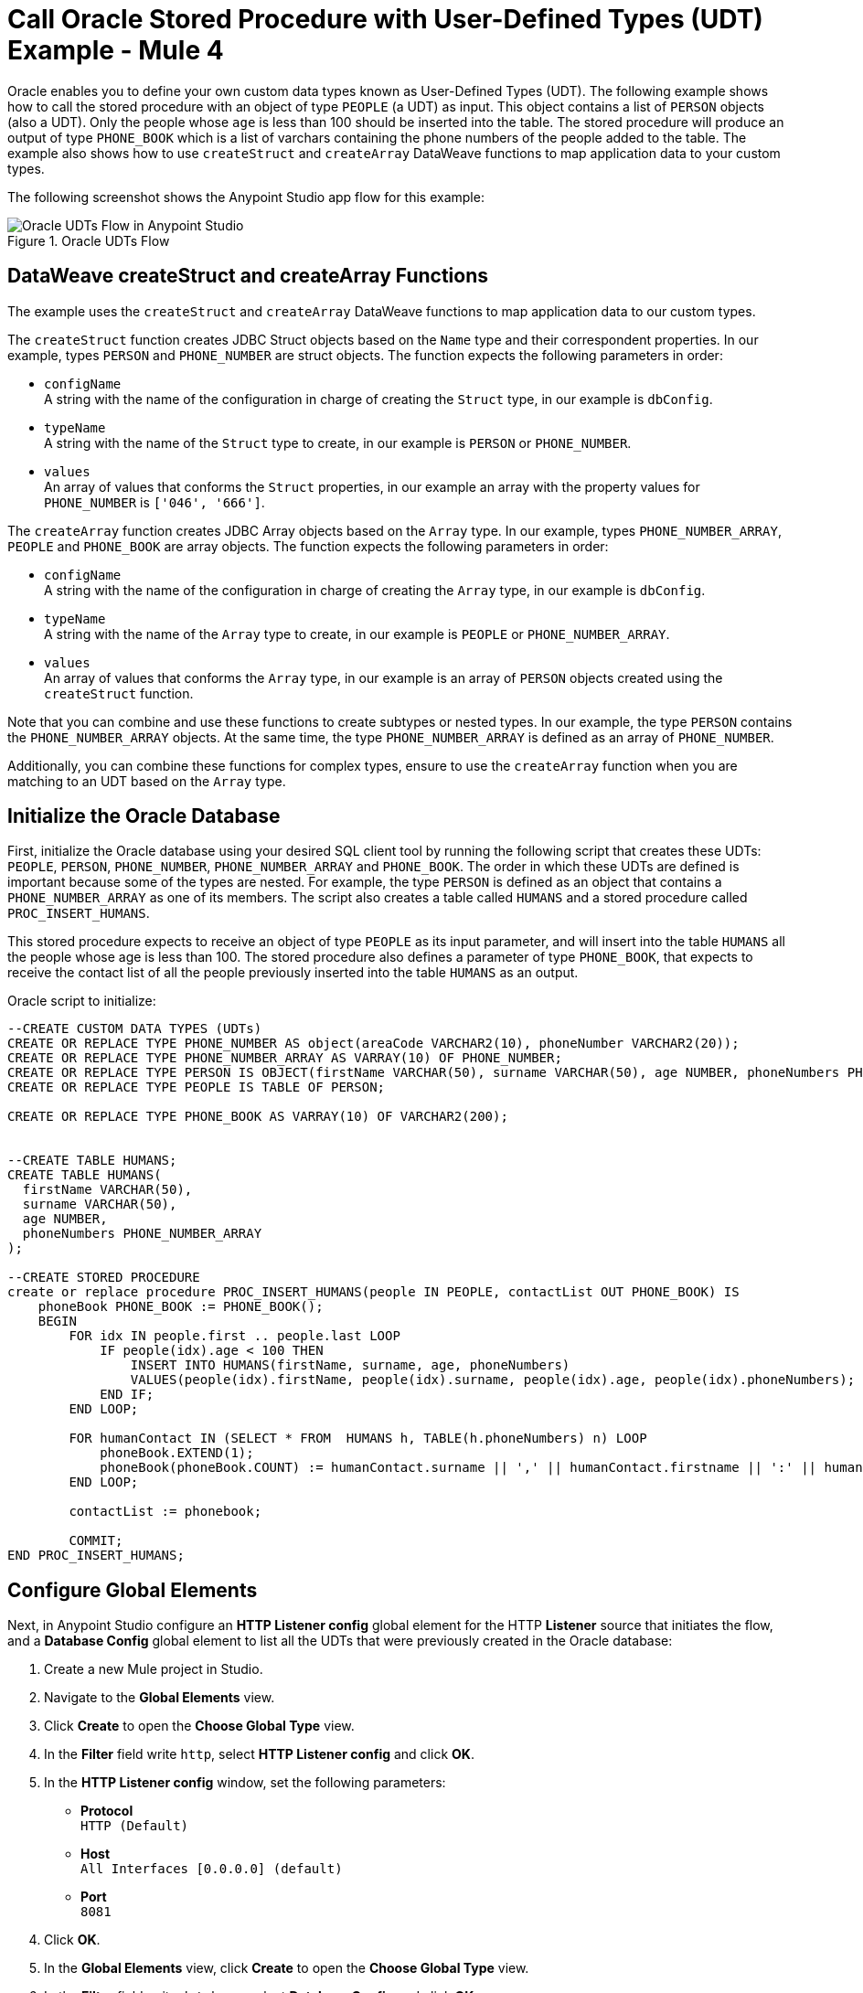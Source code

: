 = Call Oracle Stored Procedure with User-Defined Types (UDT) Example - Mule 4

Oracle enables you to define your own custom data types known as User-Defined Types (UDT). The following example shows how to call the stored procedure with an object of type `PEOPLE` (a UDT) as input. This object contains a list of `PERSON` objects (also a UDT). Only the people whose `age` is less than 100 should be inserted into the table. The stored procedure will produce an output of type `PHONE_BOOK` which is a list of varchars containing the phone numbers of the people added to the table. The example also shows how to use `createStruct` and `createArray` DataWeave functions to map application data to your custom types.

The following screenshot shows the Anypoint Studio app flow for this example:

.Oracle UDTs Flow
image::database-oracle-udt-flow.png[Oracle UDTs Flow in Anypoint Studio]


== DataWeave createStruct and createArray Functions

The example uses the `createStruct` and `createArray` DataWeave functions to map application data to our custom types.

The `createStruct` function creates JDBC Struct objects based on the `Name` type and their correspondent properties. In our example, types `PERSON` and `PHONE_NUMBER` are struct objects. The function expects the following parameters in order:

* `configName` +
A string with the name of the configuration in charge of creating the `Struct` type, in our example is `dbConfig`.
* `typeName` +
A string with the name of the `Struct` type to create, in our example is `PERSON` or `PHONE_NUMBER`.
* `values` +
An array of values that conforms the `Struct` properties, in our example an array with the property values for `PHONE_NUMBER` is `['046', '666']`.

The `createArray` function creates JDBC Array objects based on the `Array` type. In our example, types `PHONE_NUMBER_ARRAY`, `PEOPLE` and `PHONE_BOOK` are array objects. The function expects the following parameters in order:

* `configName` +
A string with the name of the configuration in charge of creating the `Array` type, in our example is `dbConfig`.
* `typeName` +
A string with the name of the `Array` type to create, in our example is `PEOPLE` or `PHONE_NUMBER_ARRAY`.
* `values` +
An array of values that conforms the `Array` type, in our example is an array of `PERSON` objects created using the `createStruct` function.

Note that you can combine and use these functions to create subtypes or nested types. In our example, the type `PERSON` contains the `PHONE_NUMBER_ARRAY` objects. At the same time, the type `PHONE_NUMBER_ARRAY` is defined as an array of `PHONE_NUMBER`.

Additionally, you can combine these functions for complex types, ensure to use the `createArray` function when you are matching to an UDT based on the `Array` type.


== Initialize the Oracle Database

First, initialize the Oracle database using your desired SQL client tool by running the following script that creates these UDTs: `PEOPLE`, `PERSON`, `PHONE_NUMBER`, `PHONE_NUMBER_ARRAY` and `PHONE_BOOK`. The order in which these UDTs are defined is important because some of the types are nested. For example, the type `PERSON` is defined as an object that contains a `PHONE_NUMBER_ARRAY` as one of its members. The script also creates a table called `HUMANS` and a stored procedure called `PROC_INSERT_HUMANS`. +

This stored procedure expects to receive an object of type `PEOPLE` as its input parameter, and will insert into the table `HUMANS` all the people whose age is less than 100. The stored procedure also defines a parameter of type `PHONE_BOOK`, that expects to receive the contact list of all the people previously inserted into the table `HUMANS` as an output.

Oracle script to initialize:

[source,xml,linenums]
----

--CREATE CUSTOM DATA TYPES (UDTs)
CREATE OR REPLACE TYPE PHONE_NUMBER AS object(areaCode VARCHAR2(10), phoneNumber VARCHAR2(20));
CREATE OR REPLACE TYPE PHONE_NUMBER_ARRAY AS VARRAY(10) OF PHONE_NUMBER;
CREATE OR REPLACE TYPE PERSON IS OBJECT(firstName VARCHAR(50), surname VARCHAR(50), age NUMBER, phoneNumbers PHONE_NUMBER_ARRAY);
CREATE OR REPLACE TYPE PEOPLE IS TABLE OF PERSON;

CREATE OR REPLACE TYPE PHONE_BOOK AS VARRAY(10) OF VARCHAR2(200);


--CREATE TABLE HUMANS;
CREATE TABLE HUMANS(
  firstName VARCHAR(50),
  surname VARCHAR(50),
  age NUMBER,
  phoneNumbers PHONE_NUMBER_ARRAY
);

--CREATE STORED PROCEDURE
create or replace procedure PROC_INSERT_HUMANS(people IN PEOPLE, contactList OUT PHONE_BOOK) IS
    phoneBook PHONE_BOOK := PHONE_BOOK();
    BEGIN
        FOR idx IN people.first .. people.last LOOP
            IF people(idx).age < 100 THEN
                INSERT INTO HUMANS(firstName, surname, age, phoneNumbers)
                VALUES(people(idx).firstName, people(idx).surname, people(idx).age, people(idx).phoneNumbers);
            END IF;
        END LOOP;

        FOR humanContact IN (SELECT * FROM  HUMANS h, TABLE(h.phoneNumbers) n) LOOP
            phoneBook.EXTEND(1);
            phoneBook(phoneBook.COUNT) := humanContact.surname || ',' || humanContact.firstname || ':' || humanContact.areaCode ||'-'|| humanContact.phoneNumber;
        END LOOP;

        contactList := phonebook;

        COMMIT;
END PROC_INSERT_HUMANS;
----

== Configure Global Elements

Next, in Anypoint Studio configure an *HTTP Listener config* global element for the HTTP *Listener* source that initiates the flow, and a *Database Config* global element to list all the UDTs that were previously created in the Oracle database:

. Create a new Mule project in Studio.
. Navigate to the *Global Elements* view.
. Click *Create* to open the *Choose Global Type* view.
. In the *Filter* field write `http`, select *HTTP Listener config* and click *OK*.
. In the *HTTP Listener config* window, set the following parameters:

* *Protocol* +
`HTTP (Default)` +
* *Host* +
`All Interfaces [0.0.0.0] (default)` +
* *Port* +
`8081`

[start=4]
. Click *OK*.
. In the *Global Elements* view, click *Create* to open the *Choose Global Type* view.
. In the *Filter* field write `database`, select *Database Config* and click *OK*.
. In the *Database Config* window, set the *Name* field to `dbConfig`.
. In the *Connection* field, select *Oracle Connection*.
. Click *Configure* to add the required Oracle JDBC driver and select either: +
+
* *Use local file* +
Install the library using a local file.
* *Add Maven dependency* +
Install a Maven dependency to add to the project.
+
[start=10]
. In the *Connection* section, set the following parameters: +
+
* *Host* +
`localhost`
* *Port* +
`1521`
* *User* +
`SYS as SYSDBA`
* *Password* +
`Oradoc_db1`
* *Instance* +
`ORCLCDB`
+
[start=11]
. On the *Advanced* tab, set the *Column types* field to *Edit inline*.
. Click the plus sign (*+*) to add new column types, set the *Id* and *Type name* fields with the following values:
+
[%header,cols="30a,70a"]
|===
| Id | Type name
| 2003 |  `PEOPLE`
| 2003 |  `PHONE_NUMBER`
| 2008 |  `PERSON`
| 2003 |  `PHONE_ARRAY`
| 2003 |  `PHONE_BOOK`
|===
+
[start=13]
. Click *Finish* to close the *Column type* window.
. Click *Test Connection* to confirm that Mule can connect to the database.
. Click *OK*.

The following screenshot shows the HTTP Listener global element configuration in Studio:

.HTTP Listener configuration
image::database-oracleudt-example-1.png[HTTP Listener configuration]

The following screenshots shows the Database global element configuration in Studio:

.Database Config General cofiguration
image::database-oracleudt-example-2.png[Database Config General configuration setting Host, Port, User, Password and Instance values parameters]

.Database Config Advanced cofiguration
image::database-oracleudt-example-3.png[Database Config advanced configuration setting Column types values]


== Create and Run for your Mule App

Create the Mule app flow in Anypoint Studio:

. In the *Mule Palette* view, select the HTTP *Listener* source and drag it on to the canvas. +
The source listens for incoming HTTP messages attributes.
. In the *Connector configuration* field, select `HTTP_Listener_config` global configuration.
. Set the *Path* field to `/oracle`.
. Drag a *Set Payload* component to the right of *Listener*. +
This component set a list of items to send to the stored procedure to process.
. In the *Value* field, set the following code for the list of items: +
+
[source,xml,linenums]
----
[{'name':'Anthony J', 'surname':'Crowley', 'age': 6000, 'phoneNumber': {'areaCode':'020', 'phoneNumber': '777'}},
	{'name':'A.Z', 'surname':'Fell', 'age': 6000, 'phoneNumber':{'areaCode':'020', 'phoneNumber': '888'}},
	{'name':'Adam', 'surname':'Young', 'age': 11, 'phoneNumber':{'areaCode':'046', 'phoneNumber': '666'}},
	{'name':'Anathema', 'surname':'Device', 'age': 27, 'phoneNumber':{'areaCode':'020', 'phoneNumber': '123'}},
	]
----
+

.Set Payload configuration
image::database-oracleudt-example-4.png[Set payload configuration]

[start=7]
. Set the *Mime Type* field to `application/java`
. Drag a *Transform Message* component to the right of *Set Payload*. +
This component transforms the JSON objects into an object that can be mapped to the data type `PEOPLE` that the stored procedure expects as its input parameter.
. Double click the component in the Studio canvas, and set the name to `Transform Message - Prepare UDT`.
. In the *Output* source code view of the component, click the *Edit Current Target* button.
. In the *Selection dialog* box, set the *Output* field to `Variable`, the *Variable name* to `in_people_tab`, and click *OK*.
. In the *Output* field, set the following DataWeave expression that contains the `createStruct`  and `createArray` functions to create said object:
+
[source,DataWeave,linenums]
----
%dw 2.0
output application/java

fun toPhoneNumberArray(phoneNumber) = Db::createArray("dbConfig", "PHONE_NUMBER_ARRAY",[Db::createStruct("dbConfig", "PHONE_NUMBER", [phoneNumber.areaCode, phoneNumber.phoneNumber])])
fun toPerson(person) = Db::createStruct("dbConfig", "PERSON", [person.name, person.surname, person.age, toPhoneNumberArray(person.phoneNumber)])
---
Db::createArray("dbConfig", "PEOPLE", payload map (item, index) -> ( toPerson(item) ) )
----
+

.Transform Message configuration
image::database-oracleudt-example-6.png[Transform Message configuration]


[start=13]
. Drag a *Stored procedure* operation to the right of *Transform Message*. +
This operation calls the stored procedure using Database Connector.
. In the *Connector configuration* field, select `dbConfig` global configuration.
. In the *SQL Query Text* field enter `{ call proc_insert_humans(:people, :phoneBook) }`. +
. In the *Input Parameters* field enter `{ people: vars.in_people_tab}` +
To map the output of our transformation, which is stored in the variable called `in_people_tab` to our input parameter.
. In the *Output Parametrs* field, select `Edit inline` and click the plus sign (*+*) to set a custom parameter:

* *Key* +
`phoneBook`
* *Custom type* +
`PHONE_BOOK`

.Stored procedure configuration
image::database-oracleudt-example-5.png[Stored procedure configuration]

[start=18]
. Drag a second *Transform Message* component to the right of *Stored procedure*.
. Double click the component in the Studio canvas, and set the name to `Transform Message - response to JSON`
. In the *Output* source code view of the component, set the following DataWeave expression:
+
[source,DataWeave,linenums]
----
%dw 2.0
output application/json
---
payload
----
+
[start=20]
. Save the project.
. Test the app by using the following curl command in your terminal: `curl localhost:8081/oracle`. +
The stored procedure should return the list of phone numbers of all the people added to the table `HUMANS`.

== XML for Calling Oracle Stored Procedure with UDTs

Paste this code into your Studio XML editor to quickly load the flow for this example into your Mule app:

[source,xml,linenums]
----
<?xml version="1.0" encoding="UTF-8"?>

<mule xmlns:ee="http://www.mulesoft.org/schema/mule/ee/core"
	xmlns:db="http://www.mulesoft.org/schema/mule/db" xmlns:http="http://www.mulesoft.org/schema/mule/http"
	xmlns="http://www.mulesoft.org/schema/mule/core"
	xmlns:doc="http://www.mulesoft.org/schema/mule/documentation" xmlns:xsi="http://www.w3.org/2001/XMLSchema-instance" xsi:schemaLocation="
http://www.mulesoft.org/schema/mule/ee/core http://www.mulesoft.org/schema/mule/ee/core/current/mule-ee.xsd http://www.mulesoft.org/schema/mule/core http://www.mulesoft.org/schema/mule/core/current/mule.xsd
http://www.mulesoft.org/schema/mule/http http://www.mulesoft.org/schema/mule/http/current/mule-http.xsd
http://www.mulesoft.org/schema/mule/db http://www.mulesoft.org/schema/mule/db/current/mule-db.xsd">

	<http:listener-config name="HTTP_Listener_config" >
		<http:listener-connection host="0.0.0.0" port="8081" />
	</http:listener-config>

	<db:config name="dbConfig" >
		<db:oracle-connection host="localhost" user="SYS as SYSDBA" password="Oradoc_db1" instance="ORCLCDB">
			<db:column-types>
				<db:column-type id="2003" typeName="PEOPLE"/>
				<db:column-type id="2003" typeName="PHONE_NUMBER"/>
				<db:column-type id="2008" typeName="PERSON" />
				<db:column-type id="2003" typeName="PHONE_NUMBER_ARRAY"/>
				<db:column-type id="2003" typeName="PHONE_BOOK"/>
			</db:column-types>
		</db:oracle-connection>
	</db:config>

	<flow name="oracle-udtsFlow" >
		<http:listener config-ref="HTTP_Listener_config" path="/oracle"/>

		<set-payload value="#[[{'name':'Anthony J', 'surname':'Crowley', 'age': 6000, 'phoneNumber': {'areaCode':'020', 'phoneNumber': '777'}},
	{'name':'A.Z', 'surname':'Fell', 'age': 6000, 'phoneNumber':{'areaCode':'020', 'phoneNumber': '888'}},
	{'name':'Adam', 'surname':'Young', 'age': 11, 'phoneNumber':{'areaCode':'046', 'phoneNumber': '666'}},
	{'name':'Anathema', 'surname':'Device', 'age': 27, 'phoneNumber':{'areaCode':'020', 'phoneNumber': '123'}},
	]]" mimeType="application/java"/>


	<ee:transform doc:name="Transform Message - Prepare UDT">
			<ee:variables>
				<ee:set-variable variableName="in_people_tab"><![CDATA[%dw 2.0
				output application/java
				fun toPhoneNumberArray(phoneNumber) = Db::createArray("dbConfig", "PHONE_NUMBER_ARRAY",[Db::createStruct("dbConfig", "PHONE_NUMBER", [phoneNumber.areaCode, phoneNumber.phoneNumber])])
				fun toPerson(person) = Db::createStruct("dbConfig", "PERSON", [person.name, person.surname, person.age, toPhoneNumberArray(person.phoneNumber)])
				---
				Db::createArray("dbConfig", "PEOPLE", payload map (item, index) -> ( toPerson(item) ) )
				]]></ee:set-variable>
			</ee:variables>
		</ee:transform>
		<db:stored-procedure config-ref="dbConfig">
			<db:sql><![CDATA[{ call proc_insert_humans(:people, :phoneBook) }]]></db:sql>
			<db:input-parameters><![CDATA[{
				people: vars.in_people_tab
			}]]></db:input-parameters>
			<db:output-parameters >
				<db:output-parameter key="phoneBook" customType="PHONE_BOOK" />
			</db:output-parameters>
		</db:stored-procedure>
		<ee:transform doc:name="Transform Message - response to JSON" >
			<ee:message >
				<ee:set-payload ><![CDATA[%dw 2.0
					output application/json
					---
					payload]]></ee:set-payload>
			</ee:message>
		</ee:transform>
	</flow>

</mule>
----

== See Also

* xref:connectors::introduction/introduction-to-anypoint-connectors.adoc[Introduction to Anypoint Connectors]
* https://help.mulesoft.com[MuleSoft Help Center]

